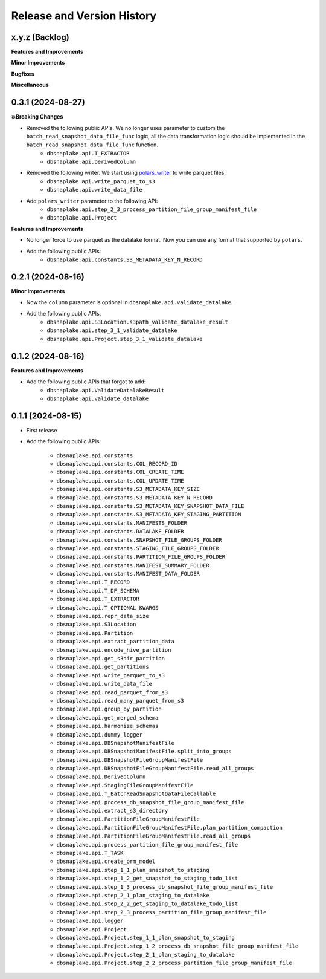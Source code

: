 .. _release_history:

Release and Version History
==============================================================================


x.y.z (Backlog)
~~~~~~~~~~~~~~~~~~~~~~~~~~~~~~~~~~~~~~~~~~~~~~~~~~~~~~~~~~~~~~~~~~~~~~~~~~~~~~
**Features and Improvements**

**Minor Improvements**

**Bugfixes**

**Miscellaneous**


0.3.1 (2024-08-27)
~~~~~~~~~~~~~~~~~~~~~~~~~~~~~~~~~~~~~~~~~~~~~~~~~~~~~~~~~~~~~~~~~~~~~~~~~~~~~~
**💥Breaking Changes**

- Removed the following public APIs. We no longer uses parameter to custom the ``batch_read_snapshot_data_file_func`` logic, all the data transformation logic should be implemented in the ``batch_read_snapshot_data_file_func`` function.
    - ``dbsnaplake.api.T_EXTRACTOR``
    - ``dbsnaplake.api.DerivedColumn``
- Removed the following writer. We start using `polars_writer <https://github.com/MacHu-GWU/polars_writer-project>`_ to write parquet files.
    - ``dbsnaplake.api.write_parquet_to_s3``
    - ``dbsnaplake.api.write_data_file``
- Add ``polars_writer`` parameter to the following API:
    - ``dbsnaplake.api.step_2_3_process_partition_file_group_manifest_file``
    - ``dbsnaplake.api.Project``

**Features and Improvements**

- No longer force to use parquet as the datalake format. Now you can use any format that supported by ``polars``.
- Add the following public APIs:
    - ``dbsnaplake.api.constants.S3_METADATA_KEY_N_RECORD``


0.2.1 (2024-08-16)
~~~~~~~~~~~~~~~~~~~~~~~~~~~~~~~~~~~~~~~~~~~~~~~~~~~~~~~~~~~~~~~~~~~~~~~~~~~~~~
**Minor Improvements**

- Now the ``column`` parameter is optional in ``dbsnaplake.api.validate_datalake``.
- Add the following public APIs:
    - ``dbsnaplake.api.S3Location.s3path_validate_datalake_result``
    - ``dbsnaplake.api.step_3_1_validate_datalake``
    - ``dbsnaplake.api.Project.step_3_1_validate_datalake``


0.1.2 (2024-08-16)
~~~~~~~~~~~~~~~~~~~~~~~~~~~~~~~~~~~~~~~~~~~~~~~~~~~~~~~~~~~~~~~~~~~~~~~~~~~~~~
**Features and Improvements**

- Add the following public APIs that forgot to add:
    - ``dbsnaplake.api.ValidateDatalakeResult``
    - ``dbsnaplake.api.validate_datalake``


0.1.1 (2024-08-15)
~~~~~~~~~~~~~~~~~~~~~~~~~~~~~~~~~~~~~~~~~~~~~~~~~~~~~~~~~~~~~~~~~~~~~~~~~~~~~~
- First release
- Add the following public APIs:

    - ``dbsnaplake.api.constants``
    - ``dbsnaplake.api.constants.COL_RECORD_ID``
    - ``dbsnaplake.api.constants.COL_CREATE_TIME``
    - ``dbsnaplake.api.constants.COL_UPDATE_TIME``
    - ``dbsnaplake.api.constants.S3_METADATA_KEY_SIZE``
    - ``dbsnaplake.api.constants.S3_METADATA_KEY_N_RECORD``
    - ``dbsnaplake.api.constants.S3_METADATA_KEY_SNAPSHOT_DATA_FILE``
    - ``dbsnaplake.api.constants.S3_METADATA_KEY_STAGING_PARTITION``
    - ``dbsnaplake.api.constants.MANIFESTS_FOLDER``
    - ``dbsnaplake.api.constants.DATALAKE_FOLDER``
    - ``dbsnaplake.api.constants.SNAPSHOT_FILE_GROUPS_FOLDER``
    - ``dbsnaplake.api.constants.STAGING_FILE_GROUPS_FOLDER``
    - ``dbsnaplake.api.constants.PARTITION_FILE_GROUPS_FOLDER``
    - ``dbsnaplake.api.constants.MANIFEST_SUMMARY_FOLDER``
    - ``dbsnaplake.api.constants.MANIFEST_DATA_FOLDER``
    - ``dbsnaplake.api.T_RECORD``
    - ``dbsnaplake.api.T_DF_SCHEMA``
    - ``dbsnaplake.api.T_EXTRACTOR``
    - ``dbsnaplake.api.T_OPTIONAL_KWARGS``
    - ``dbsnaplake.api.repr_data_size``
    - ``dbsnaplake.api.S3Location``
    - ``dbsnaplake.api.Partition``
    - ``dbsnaplake.api.extract_partition_data``
    - ``dbsnaplake.api.encode_hive_partition``
    - ``dbsnaplake.api.get_s3dir_partition``
    - ``dbsnaplake.api.get_partitions``
    - ``dbsnaplake.api.write_parquet_to_s3``
    - ``dbsnaplake.api.write_data_file``
    - ``dbsnaplake.api.read_parquet_from_s3``
    - ``dbsnaplake.api.read_many_parquet_from_s3``
    - ``dbsnaplake.api.group_by_partition``
    - ``dbsnaplake.api.get_merged_schema``
    - ``dbsnaplake.api.harmonize_schemas``
    - ``dbsnaplake.api.dummy_logger``
    - ``dbsnaplake.api.DBSnapshotManifestFile``
    - ``dbsnaplake.api.DBSnapshotManifestFile.split_into_groups``
    - ``dbsnaplake.api.DBSnapshotFileGroupManifestFile``
    - ``dbsnaplake.api.DBSnapshotFileGroupManifestFile.read_all_groups``
    - ``dbsnaplake.api.DerivedColumn``
    - ``dbsnaplake.api.StagingFileGroupManifestFile``
    - ``dbsnaplake.api.T_BatchReadSnapshotDataFileCallable``
    - ``dbsnaplake.api.process_db_snapshot_file_group_manifest_file``
    - ``dbsnaplake.api.extract_s3_directory``
    - ``dbsnaplake.api.PartitionFileGroupManifestFile``
    - ``dbsnaplake.api.PartitionFileGroupManifestFile.plan_partition_compaction``
    - ``dbsnaplake.api.PartitionFileGroupManifestFile.read_all_groups``
    - ``dbsnaplake.api.process_partition_file_group_manifest_file``
    - ``dbsnaplake.api.T_TASK``
    - ``dbsnaplake.api.create_orm_model``
    - ``dbsnaplake.api.step_1_1_plan_snapshot_to_staging``
    - ``dbsnaplake.api.step_1_2_get_snapshot_to_staging_todo_list``
    - ``dbsnaplake.api.step_1_3_process_db_snapshot_file_group_manifest_file``
    - ``dbsnaplake.api.step_2_1_plan_staging_to_datalake``
    - ``dbsnaplake.api.step_2_2_get_staging_to_datalake_todo_list``
    - ``dbsnaplake.api.step_2_3_process_partition_file_group_manifest_file``
    - ``dbsnaplake.api.logger``
    - ``dbsnaplake.api.Project``
    - ``dbsnaplake.api.Project.step_1_1_plan_snapshot_to_staging``
    - ``dbsnaplake.api.Project.step_1_2_process_db_snapshot_file_group_manifest_file``
    - ``dbsnaplake.api.Project.step_2_1_plan_staging_to_datalake``
    - ``dbsnaplake.api.Project.step_2_2_process_partition_file_group_manifest_file``
